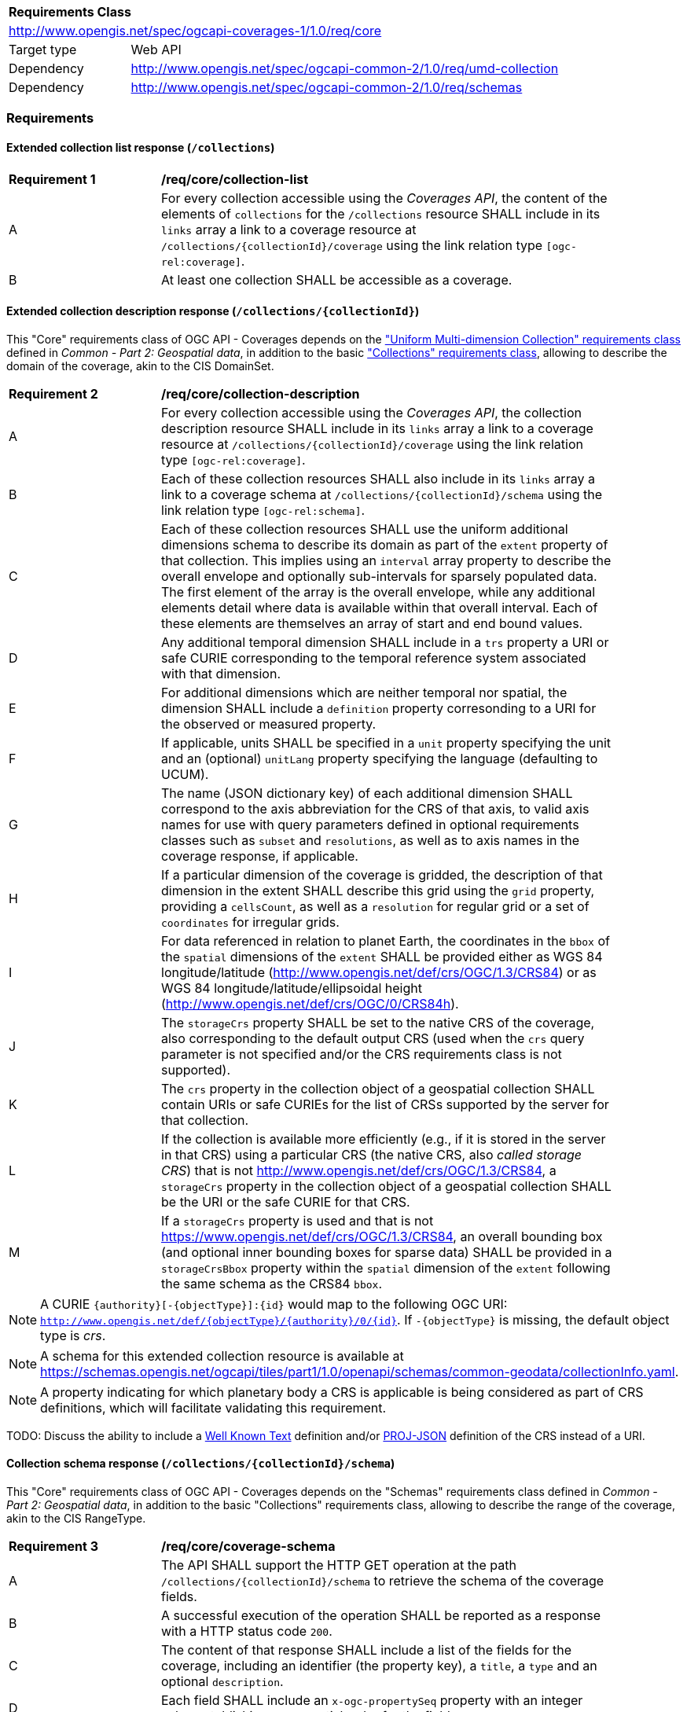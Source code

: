 [[rc_core-table]]
[cols="1,4",width="90%"]
|===
2+|*Requirements Class*
2+|http://www.opengis.net/spec/ogcapi-coverages-1/1.0/req/core
|Target type   |Web API
|Dependency    |http://www.opengis.net/spec/ogcapi-common-2/1.0/req/umd-collection
|Dependency    |http://www.opengis.net/spec/ogcapi-common-2/1.0/req/schemas
|===

=== Requirements

==== Extended collection list response (`/collections`)

[[req_core-collection_list]]
[width="90%",cols="2,6"]
|===
^|*Requirement {counter:req-id}* |*/req/core/collection-list*
^|A |For every collection accessible using the _Coverages API_, the content of the elements of `collections` for the `/collections` resource SHALL include in its `links` array a link to a coverage resource at `/collections/{collectionId}/coverage` using the link relation type `[ogc-rel:coverage]`.
^|B |At least one collection SHALL be accessible as a coverage.
|===

==== Extended collection description response (`/collections/{collectionId}`)

This "Core" requirements class of OGC API - Coverages depends on the https://docs.ogc.org/DRAFTS/20-024.html#rc-umd-collection-section["Uniform Multi-dimension Collection" requirements class] defined in
_Common - Part 2: Geospatial data_, in addition to the basic https://docs.ogc.org/DRAFTS/20-024.html#rc-collections-section["Collections" requirements class], allowing to describe the domain of the coverage,
akin to the CIS DomainSet.

[[req_core-collection_description]]
[width="90%",cols="2,6"]
|===
^|*Requirement {counter:req-id}* |*/req/core/collection-description*
^|A |For every collection accessible using the _Coverages API_, the collection description resource SHALL include in its `links` array a link to a coverage resource at `/collections/{collectionId}/coverage` using the link relation type `[ogc-rel:coverage]`.
^|B |Each of these collection resources SHALL also include in its `links` array a link to a coverage schema at `/collections/{collectionId}/schema` using the link relation type `[ogc-rel:schema]`.
^|C |Each of these collection resources SHALL use the uniform additional dimensions schema to describe its domain as part of the `extent` property of that collection.
This implies using an `interval` array property to describe the overall envelope and optionally sub-intervals for sparsely populated data.
The first element of the array is the overall envelope, while any additional elements detail where data is available within that overall interval.
Each of these elements are themselves an array of start and end bound values.
^|D |Any additional temporal dimension SHALL include in a `trs` property a URI or safe CURIE corresponding to the temporal reference system associated with that dimension.
^|E |For additional dimensions which are neither temporal nor spatial, the dimension SHALL include a `definition` property corresonding to a URI for the observed or measured property.
^|F |If applicable, units SHALL be specified in a `unit` property specifying the unit and an (optional) `unitLang` property specifying the language (defaulting to UCUM).
^|G |The name (JSON dictionary key) of each additional dimension SHALL correspond to the axis abbreviation for the CRS of that axis, to valid axis names for use with query parameters defined in optional requirements classes such as `subset` and `resolutions`, as well as to axis names in the coverage response, if applicable.
^|H |If a particular dimension of the coverage is gridded, the description of that dimension in the extent SHALL describe this grid using the `grid` property, providing a `cellsCount`, as well as a `resolution` for regular grid or a set of `coordinates` for irregular grids.
^|I |For data referenced in relation to planet Earth, the coordinates in the `bbox` of the `spatial` dimensions of the `extent` SHALL be provided either as WGS 84 longitude/latitude (http://www.opengis.net/def/crs/OGC/1.3/CRS84[http://www.opengis.net/def/crs/OGC/1.3/CRS84]) or as WGS 84 longitude/latitude/ellipsoidal height (http://www.opengis.net/def/crs/OGC/0/CRS84h[http://www.opengis.net/def/crs/OGC/0/CRS84h]).
^|J |The `storageCrs` property SHALL be set to the native CRS of the coverage, also corresponding to the default output CRS (used when the `crs` query parameter is not specified and/or the CRS requirements class is not supported).
^|K |The `crs` property in the collection object of a geospatial collection SHALL contain URIs or safe CURIEs for the list of CRSs supported by the server for that collection.
^|L |If the collection is available more efficiently (e.g., if it is stored in the server in that CRS) using a particular CRS (the native CRS, also _called storage CRS_) that is not http://www.opengis.net/def/crs/OGC/1.3/CRS84, a `storageCrs` property in the collection object of a geospatial collection SHALL be the URI or the safe CURIE for that CRS.
^|M |If a `storageCrs` property is used and that is not https://www.opengis.net/def/crs/OGC/1.3/CRS84, an overall bounding box (and optional inner bounding boxes for sparse data) SHALL be provided in a `storageCrsBbox` property within the `spatial` dimension of the `extent` following the same schema as the CRS84 `bbox`.
|===

NOTE: A CURIE `{authority}[-{objectType}]:{id}` would map to the following OGC URI: `http://www.opengis.net/def/{objectType}/{authority}/0/{id}`. If `-{objectType}` is missing, the default object type is _crs_.

NOTE: A schema for this extended collection resource is available at https://schemas.opengis.net/ogcapi/tiles/part1/1.0/openapi/schemas/common-geodata/collectionInfo.yaml.

NOTE: A property indicating for which planetary body a CRS is applicable is being considered as part of CRS definitions, which will facilitate validating this requirement.

TODO: Discuss the ability to include a http://docs.opengeospatial.org/is/18-010r7/18-010r7.html[Well Known Text] definition and/or
https://schemas.opengis.net/ogcapi/tiles/part1/1.0/openapi/schemas/common-geodata/projJSON.yaml[PROJ-JSON] definition of the CRS instead of a URI.

==== Collection schema response (`/collections/{collectionId}/schema`)

This "Core" requirements class of OGC API - Coverages depends on the "Schemas" requirements class defined in _Common - Part 2: Geospatial data_,
in addition to the basic "Collections" requirements class, allowing to describe the range of the coverage, akin to the CIS RangeType.

[[req_core-coverage_schema]]
[width="90%",cols="2,6"]
|===
^|*Requirement {counter:req-id}* |*/req/core/coverage-schema*
^|A |The API SHALL support the HTTP GET operation at the path `/collections/{collectionId}/schema` to retrieve the schema of the coverage fields.
^|B |A successful execution of the operation SHALL be reported as a response with a HTTP status code `200`.
^|C |The content of that response SHALL include a list of the fields for the coverage, including an identifier (the property key), a `title`, a `type` and an optional `description`.
^|D |Each field SHALL include an `x-ogc-propertySeq` property with an integer value establishing a sequential order for the fields.
|===

NOTE: A meta-schema for JSON Schema used as part of the _2D Tile Matrix Set and Tileset Metadata standard_ suitable for this resource is available at https://schemas.opengis.net/ogcapi/tiles/part1/1.0/openapi/schemas/tms/propertiesSchema.yaml .
This resource should also match the draft https://docs.ogc.org/DRAFTS/23-058.html[_OGC API - Features - Part 5: Schemas_].

==== Coverage data retrieval (`/collections/{collectionId}/coverage`)

[[req_core-get_coverage]]
[width="90%",cols="2,6"]
|===
^|*Requirement {counter:req-id}* |*/req/core/get-coverage*
^|A |The implementation SHALL support the HTTP GET operation at the path `/collections/{collectionId}/coverage` to retrieve the coverage.
^|B |A successful execution of the operation SHALL be reported as a response with a HTTP status code `200`.
^|C |The content of that response SHALL be the coverage data, along with the suported self-description capabilities of the negotiated content type.
^|D |The response SHALL be encoded using the format(s) negotiated through the HTTP protocol.
^|E |If no format is negotiated, then the response SHALL be encoded using the format associated with the media type described in the link object which links to this resource, contained within the coverage (collection) resource.
^|F |The coverage response SHALL be in the native (`storageCrs`) specified in the collection description, or http://www.opengis.net/def/crs/OGC/1.3/CRS84 if none is specified, unless overridden by a specific query parameter (see <<rc_crs>>).
|===

==== Response headers

[[req_core-coverage_response_headers]]
[width="90%",cols="2,6"]
|===
^|A |The coverage response headers SHALL include a `Content-Crs:` header with the URI of the CRS of the coverage response, except if the content is in the http://www.opengis.net/def/crs/OGC/1.3/CRS84 CRS.
^|B |If the returned coverage has a spatial extent, the headers of the response SHALL include a `Content-Bbox:` header with the actual geospatial boundary of the coverage.
^|C |If applicable, the `Content-Bbox:` coordinates SHALL be in the response CRS (indicated in `Content-Crs:`, or http://www.opengis.net/def/crs/OGC/1.3/CRS84 if it is not present) and SHALL contain
four or six comma-separated numbers representing the lower-left and upper right corners of the response honoring the CRS coordinates order.
^|D |If the coverage includes a temporal dimension which can be expressed in RFC3339 format, the headers of the response SHALL include a `Content-Datetime:` header in that format with the actual datetime instant
(if returning a temporal slice) or datetime interval (if the response includes a temporal dimension) of the returned coverage.
|===

==== Query parameter `resolutions` (empty values for native resolution)

[[req_core-native-resolutions]]
[width="90%",cols="2,6"]
|===
^|*Requirement {counter:req-id}* |*/req/core/native-resolutions*
^|A |An implementation SHALL accept a `resolutions` query parameter for a GET operation on the coverage resource,
for empty resolutions values (e.g., `resolutions=Lat(),Lon(),time()`) for the corresponding dimensions indicating a request for the native resolution of the corresponding dimension,
whether it supports or not the <<rc_scaling_spatial, "Spatial Scaling">>, <<rc_scaling_spatial, "Temporal Scaling">> and/or <<rc_scaling_spatial, "General Scaling">> requirements classes.
^|B |An implementation not supporting scaling for a dimension for which a non-empty value has been specified using the `resolutions` query parameter SHALL return a 4xx error.
|===

NOTE: An implementation not supporting scaling for any dimension (not conforming to any of the scaling requirements classes) can simply ignore the `resolutions` query parameter, and return the data at the
native resolution as if the query parameter was not used. The implementation would return an error if the selected subset or the whole coverage requested exceeds the server limits at this native resolution.

IMPORTANT: Clients wishing to ensure they always retrieve a native resolution coverage can include in their coverage data request a `resolutions` query parameter specifying all dimensions with empty values:
`resolutions=Lat(),Lon(),time()` (including any additional dimension), regardless of whether the server implements any of the Scaling requirements classes. For most large datasets, these clients
would also need to include subsetting parameters (`subset`, `bbox` and/or `datetime`, assuming the server supports the corresponding subsetting requirements classes) to avoid an error response due
to requesting more data than allowed by the server limits.

==== Server limits recommendations

[[rec_core-limits]]
[width="90%",cols="2,6"]
|===
^|*Recommendation {counter:per-id}* |*/per/core/limits*
^|A |The implementation SHOULD advertise maximum limits for individual dimensions and/or combined data size that it is willing to return in a `coverage` object property of
an `x-OGC-limits` property of the service metadata `info` object property of a JSON document linked to from the landing page using the `service-meta` link relation.
^|B |The implementation SHOULD include in this `coverage` property of the service metadata `x-OGC-limits`: `maxWidth`, `maxHeight` and `maxCells` integer properties for
implementations supporting gridded coverages, and/or a `maxPoints` integer property for implementations supporting point clouds coverages.
^|C |The implementation SHOULD return a 4xx error for coverage requests exceeding any of those limits.
|===

NOTE: An example of service metadata is provided in https://docs.ogc.org/is/19-072/19-072.html#service-metadata-examples[_OGC API – Common – Part 1: Core_].
The service metadata might be embedded directly within an OpenAPI API definition, meaning that the `service-meta` and `service-desc` links may point to the same JSON document.
